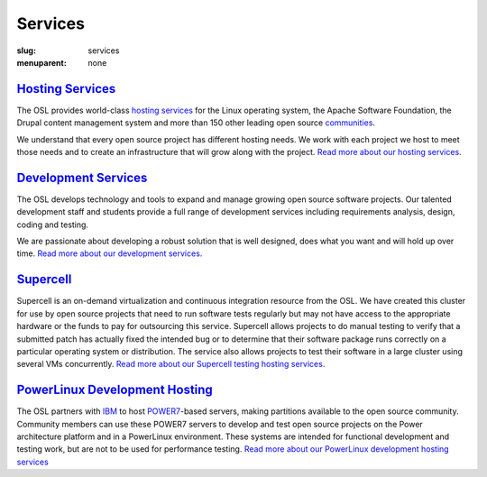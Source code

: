 Services
========
:slug: services
:menuparent: none


`Hosting Services`_
--------------------

.. _Hosting Services: /services/hosting/


The OSL provides world-class `hosting services`_ for the Linux operating system,
the Apache Software Foundation, the Drupal content management system and more
than 150 other leading open source `communities`_.

.. _hosting services: /services/hosting/
.. _communities: /communities


We understand that every open source project has different hosting needs. We
work with each project we host to meet those needs and to create an
infrastructure that will grow along with the project. `Read more about our
hosting services`_.

.. _Read more about our hosting services: /services/hosting/


`Development Services`_
-----------------------

.. _Development Services: /services/development


The OSL develops technology and tools to expand and manage growing open source
software projects. Our talented development staff and students provide a full
range of development services including requirements analysis, design, coding
and testing.

We are passionate about developing a robust solution that is well designed, does
what you want and will hold up over time. `Read more about our development
services`_.

.. _Read more about our development services: /services/development/


`Supercell`_
-------------

.. _Supercell: /services/supercell


Supercell is an on-demand virtualization and continuous integration resource
from the OSL. We have created this cluster for use by open source projects that
need to run software tests regularly but may not have access to the appropriate
hardware or the funds to pay for outsourcing this service. Supercell allows
projects to do manual testing to verify that a submitted patch has actually
fixed the intended bug or to determine that their software package runs
correctly on a particular operating system or distribution. The service also
allows projects to test their software in a large cluster using several VMs
concurrently. `Read more about our Supercell testing hosting services`_.

.. _Read more about our Supercell testing hosting services: /services/supercell/


`PowerLinux Development Hosting`_
---------------------------------

.. _PowerLinux Development Hosting: /services/powerdev


The OSL partners with `IBM`_ to host `POWER7`_-based servers, making partitions
available to the open source community. Community members can use these POWER7
servers to develop and test open source projects on the Power architecture
platform and in a PowerLinux environment. These systems are intended for
functional development and testing work, but are not to be used for performance
testing. `Read more about our PowerLinux development hosting services`_

.. _IBM: http://www-03.ibm.com/linux/ltc/
.. _POWER7: https://en.wikipedia.org/wiki/POWER7
.. _Read more about our PowerLinux development hosting services: /services/powerdev/
